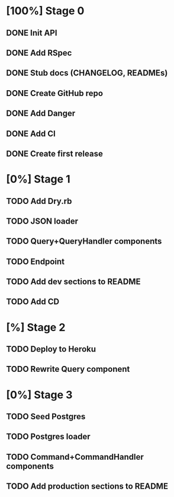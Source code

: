 * [100%] Stage 0
** DONE Init API
   CLOSED: [2019-11-25 Mon 10:54]
** DONE Add RSpec
   CLOSED: [2019-11-25 Mon 10:54]
** DONE Stub docs (CHANGELOG, READMEs)
   CLOSED: [2019-11-25 Mon 11:03]
** DONE Create GitHub repo
   CLOSED: [2019-11-25 Mon 11:04]
** DONE Add Danger
   CLOSED: [2019-11-25 Mon 11:10]
** DONE Add CI
   CLOSED: [2019-11-25 Mon 11:11]
** DONE Create first release
   CLOSED: [2019-11-25 Mon 13:24]
* [0%] Stage 1
** TODO Add Dry.rb
** TODO JSON loader
** TODO Query+QueryHandler components
** TODO Endpoint
** TODO Add dev sections to README
** TODO Add CD
* [%] Stage 2
** TODO Deploy to Heroku
** TODO Rewrite Query component
* [0%] Stage 3
** TODO Seed Postgres
** TODO Postgres loader
** TODO Command+CommandHandler components
** TODO Add production sections to README
